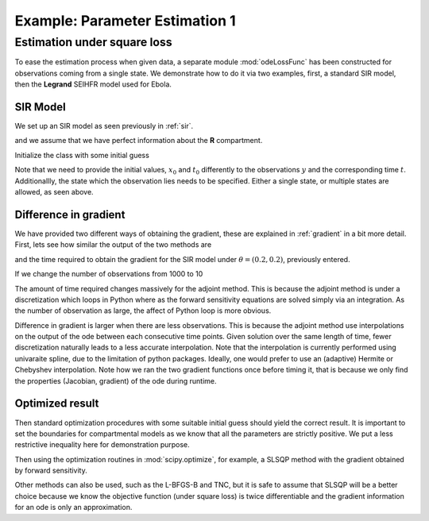.. _estimate1:

*******************************
Example: Parameter Estimation 1
*******************************

Estimation under square loss
============================

To ease the estimation process when given data, a separate module :mod:`odeLossFunc` has been constructed for observations coming from a single state.  We demonstrate how to do it via two examples, first, a standard SIR model, then the **Legrand** SEIHFR model used for Ebola.

SIR Model
---------

We set up an SIR model as seen previously in :ref:`sir`.

.. ipython::

    In [176]: from pygom import SquareLoss, common_models

    In [179]: import numpy

    In [180]: import scipy.integrate

    In [184]: import matplotlib.pyplot 

    In [185]: # Again, standard SIR model with 2 parameter.  See the first script!

    In [191]: # define the parameters

    In [192]: paramEval = [('beta',0.5), ('gamma',1.0/3.0)]

    In [189]: # initialize the model

    In [190]: ode = common_models.SIR().setParameters(paramEval)


and we assume that we have perfect information about the **R** compartment.

.. ipython::

    In [196]: x0 = [1,1.27e-6,0]

    In [197]: # Time, including the initial time t0 at t=0

    In [198]: t = numpy.linspace(0, 150, 1000)

    In [200]: # Standard.  Find the solution.

    In [201]: solution = scipy.integrate.odeint(ode.ode,x0,t)

    In [202]: y = solution[:,1:3].copy()

Initialize the class with some initial guess

.. ipython::

    In [209]: # our initial guess

    In [210]: theta = [0.2,0.2]

    In [176]: objSIR = SquareLoss(theta, ode, x0, t[0], t[1::], y[1::,:], ['I','R'])

Note that we need to provide the initial values, :math:`x_{0}` and :math:`t_{0}` differently to the observations :math:`y` and the corresponding time :math:`t`.  Additionallly, the state which the observation lies needs to be specified.  Either a single state, or multiple states are allowed, as seen above.

Difference in gradient
----------------------

We have provided two different ways of obtaining the gradient, these are explained in :ref:`gradient` in a bit more detail.  First, lets see how similar the output of the two methods are

.. ipython::

    In [22]: objSIR.sensitivity()
    
    In [25]: objSIR.adjoint()

    In [25]: objSIR.adjoint1()

    In [25]: objSIR.adjoint2()
    
and the time required to obtain the gradient for the SIR model under :math:`\theta = (0.2,0.2)`, previously entered.
   
.. ipython::

    In [22]: %timeit objSIR.sensitivity()

    In [25]: %timeit objSIR.adjoint()

If we change the number of observations from 1000 to 10

.. ipython:: 

    In [14]: t = numpy.linspace(0, 150, 10)

    In [16]: # Standard.  Find the new solution.

    In [17]: ode = common_models.SIR().setParameters(paramEval)

    In [17]: solution = scipy.integrate.odeint(ode.ode,x0,t)

    In [202]: y = solution[:,1:3].copy()

    In [176]: objSIR = SquareLoss(theta, ode, x0, t[0], t[1::], y[1::,:], ['I','R'])

    In [22]: objSIR.sensitivity()
    
    In [25]: objSIR.adjoint()

    In [22]: %timeit objSIR.sensitivity()

    In [25]: %timeit objSIR.adjoint()

The amount of time required changes massively for the adjoint method.  This is because the adjoint method is under a discretization which loops in Python where as the forward sensitivity equations are solved simply via an integration.  As the number of observation as large, the affect of Python loop is more obvious.  

Difference in gradient is larger when there are less observations.  This is because the adjoint method use interpolations on the output of the ode between each consecutive time points.  Given solution over the same length of time, fewer discretization naturally leads to a less accurate interpolation.  Note that the interpolation is currently performed using univaraite spline, due to the limitation of python packages.  Ideally, one would prefer to use an (adaptive) Hermite or Chebyshev interpolation.  Note how we ran the two gradient functions once before timing it, that is because we only find the properties (Jacobian, gradient) of the ode during runtime.

Optimized result
----------------

Then standard optimization procedures with some suitable initial guess should yield the correct result.   It is important to set the boundaries for compartmental models as we know that all the parameters are strictly positive.  We put a less restrictive inequality here for demonstration purpose.

.. ipython::

    In [211]: # what we think the bounds are

    In [212]: boxBounds = [(0.0,2.0),(0.0,2.0)]

Then using the optimization routines in :mod:`scipy.optimize`, for example, a SLSQP method with the gradient obtained by forward sensitivity.

.. ipython::

    In [207]: # import the optimization modules

    In [208]: from scipy.optimize import minimize

    In [213]: res = minimize(fun=objSIR.cost,
       .....:                jac=objSIR.sensitivity,
       .....:                x0=theta,
       .....:                bounds=boxBounds,
       .....:                method='SLSQP')

    In [213]: res2 = minimize(fun=objSIR.cost,
       .....:                 jac=objSIR.adjoint,
       .....:                 x0=theta,
       .....:                 bounds=boxBounds,
       .....:                 method='SLSQP')

    In [214]: print(res)

    In [214]: print(res2)
    
Other methods can also be used, such as the L-BFGS-B and TNC, but it is safe to assume that SLSQP will be a better choice because we know the objective function (under square loss) is twice differentiable and the gradient information for an ode is only an approximation.  
   
